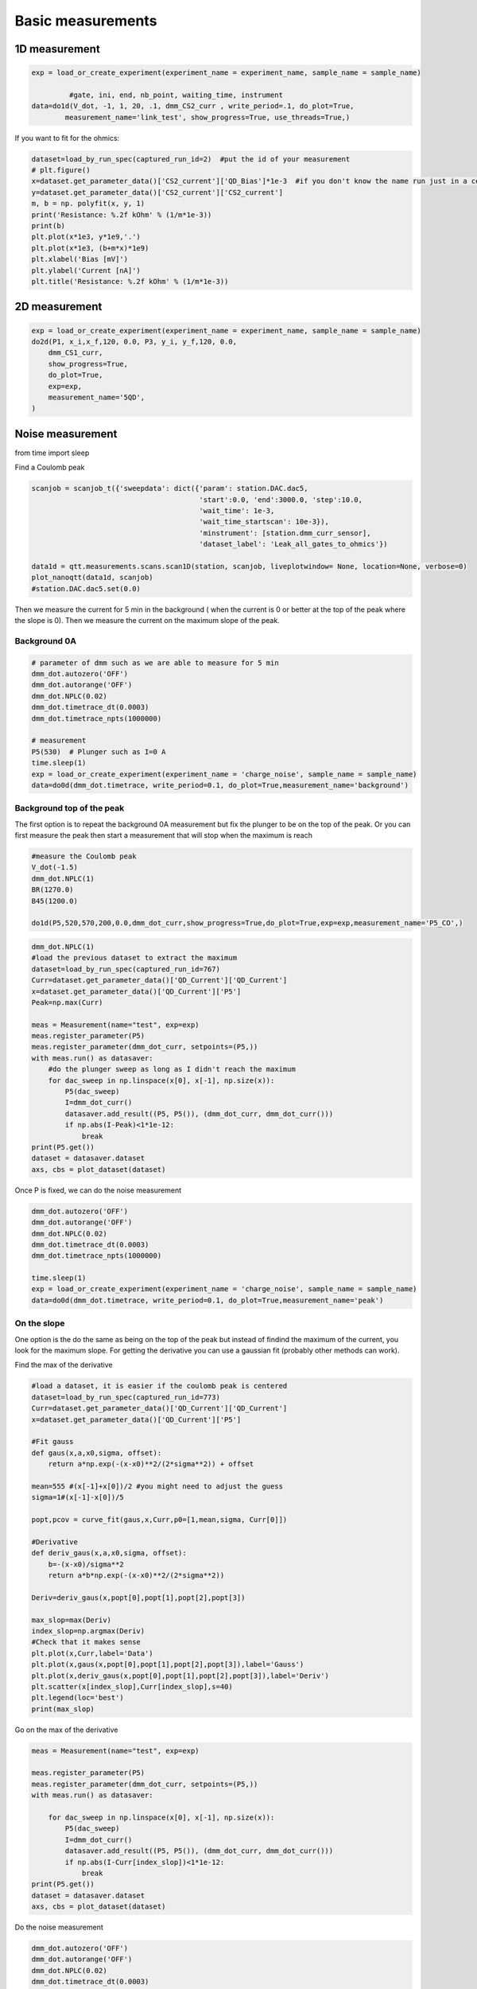 Basic measurements
=====

.. _installation:


1D measurement
------------


.. code-block:: python

  exp = load_or_create_experiment(experiment_name = experiment_name, sample_name = sample_name)

           #gate, ini, end, nb_point, waiting_time, instrument
  data=do1d(V_dot, -1, 1, 20, .1, dmm_CS2_curr , write_period=.1, do_plot=True, 
          measurement_name='link_test', show_progress=True, use_threads=True,)


If you want to fit for the ohmics: 

.. code-block:: python

   dataset=load_by_run_spec(captured_run_id=2)  #put the id of your measurement 
   # plt.figure()
   x=dataset.get_parameter_data()['CS2_current']['QD_Bias']*1e-3  #if you don't know the name run just in a cell dataset 
   y=dataset.get_parameter_data()['CS2_current']['CS2_current']
   m, b = np. polyfit(x, y, 1) 
   print('Resistance: %.2f kOhm' % (1/m*1e-3))
   print(b)
   plt.plot(x*1e3, y*1e9,'.')
   plt.plot(x*1e3, (b+m*x)*1e9)
   plt.xlabel('Bias [mV]')
   plt.ylabel('Current [nA]')
   plt.title('Resistance: %.2f kOhm' % (1/m*1e-3))
      
      
2D measurement
----------------

.. code-block:: python

  exp = load_or_create_experiment(experiment_name = experiment_name, sample_name = sample_name)        
  do2d(P1, x_i,x_f,120, 0.0, P3, y_i, y_f,120, 0.0, 
      dmm_CS1_curr,
      show_progress=True,
      do_plot=True,
      exp=exp,
      measurement_name='5QD',
  )
         
Noise measurement
----------------

from time import sleep


Find a Coulomb peak 

.. code-block:: python

   scanjob = scanjob_t({'sweepdata': dict({'param': station.DAC.dac5,
                                           'start':0.0, 'end':3000.0, 'step':10.0,
                                           'wait_time': 1e-3,
                                           'wait_time_startscan': 10e-3}),
                                           'minstrument': [station.dmm_curr_sensor],
                                           'dataset_label': 'Leak_all_gates_to_ohmics'})

   data1d = qtt.measurements.scans.scan1D(station, scanjob, liveplotwindow= None, location=None, verbose=0)
   plot_nanoqtt(data1d, scanjob)
   #station.DAC.dac5.set(0.0)


Then we measure the current for 5 min in the background ( when the current is 0 or better at the top of the peak where the slope is 0). Then we measure the current on the maximum slope of the peak.

Background 0A
^^^^^^^^^^^^^^^^^^^^^^^^^^^

.. code-block:: python

  # parameter of dmm such as we are able to measure for 5 min
  dmm_dot.autozero('OFF')
  dmm_dot.autorange('OFF')
  dmm_dot.NPLC(0.02)
  dmm_dot.timetrace_dt(0.0003)
  dmm_dot.timetrace_npts(1000000)
  
  # measurement
  P5(530)  # Plunger such as I=0 A 
  time.sleep(1)
  exp = load_or_create_experiment(experiment_name = 'charge_noise', sample_name = sample_name)
  data=do0d(dmm_dot.timetrace, write_period=0.1, do_plot=True,measurement_name='background')

.. image::  image/noise_bg.PNG
   :width: 400px
   :height: 200px
   :scale: 100 %
   :alt: alternate text
   :align: center

.. image::  image/noise_trace.PNG
   :width: 400px
   :height: 200px
   :scale: 100 %
   :alt: alternate text
   :align: center


Background top of the peak
^^^^^^^^^^^^^^^^^^^^^^^^^^^

The first option is to repeat the background 0A measurement but fix the plunger to be on the top of the peak. 
Or you can first measure the peak then start a measurement that will stop when the maximum is reach 

.. code-block:: python

  #measure the Coulomb peak 
  V_dot(-1.5)
  dmm_dot.NPLC(1)
  BR(1270.0)
  B45(1200.0)
  
  do1d(P5,520,570,200,0.0,dmm_dot_curr,show_progress=True,do_plot=True,exp=exp,measurement_name='P5_CO',)

.. code-block:: python
  
  dmm_dot.NPLC(1)
  #load the previous dataset to extract the maximum
  dataset=load_by_run_spec(captured_run_id=767)
  Curr=dataset.get_parameter_data()['QD_Current']['QD_Current']
  x=dataset.get_parameter_data()['QD_Current']['P5']
  Peak=np.max(Curr)

  meas = Measurement(name="test", exp=exp)  
  meas.register_parameter(P5)
  meas.register_parameter(dmm_dot_curr, setpoints=(P5,))
  with meas.run() as datasaver:
      #do the plunger sweep as long as I didn't reach the maximum
      for dac_sweep in np.linspace(x[0], x[-1], np.size(x)):
          P5(dac_sweep)
          I=dmm_dot_curr()
          datasaver.add_result((P5, P5()), (dmm_dot_curr, dmm_dot_curr()))
          if np.abs(I-Peak)<1*1e-12:
              break
  print(P5.get())
  dataset = datasaver.dataset
  axs, cbs = plot_dataset(dataset)

.. image:: image/noise_top.PNG
 :width: 200px
 :height: 100px
 :scale: 50 %
 :alt: alternate text
 :align: right

Once P is fixed, we can do the noise measurement

.. code-block:: python

  dmm_dot.autozero('OFF')
  dmm_dot.autorange('OFF')
  dmm_dot.NPLC(0.02)
  dmm_dot.timetrace_dt(0.0003)
  dmm_dot.timetrace_npts(1000000)

  time.sleep(1)
  exp = load_or_create_experiment(experiment_name = 'charge_noise', sample_name = sample_name)
  data=do0d(dmm_dot.timetrace, write_period=0.1, do_plot=True,measurement_name='peak') 

On the slope
^^^^^^^^^^^^^^^^^^^^^^^^^^^

One option is the do the same as being on the top of the peak but instead of findind the maximum of the current, you look for the maximum slope. 
For getting the derivative you can use a gaussian fit (probably other methods can work).

Find the max of the derivative

.. code-block:: python
  
  #load a dataset, it is easier if the coulomb peak is centered
  dataset=load_by_run_spec(captured_run_id=773) 
  Curr=dataset.get_parameter_data()['QD_Current']['QD_Current']
  x=dataset.get_parameter_data()['QD_Current']['P5']

  #Fit gauss
  def gaus(x,a,x0,sigma, offset):
      return a*np.exp(-(x-x0)**2/(2*sigma**2)) + offset
  
  mean=555 #(x[-1]+x[0])/2 #you might need to adjust the guess
  sigma=1#(x[-1]-x[0])/5
  
  popt,pcov = curve_fit(gaus,x,Curr,p0=[1,mean,sigma, Curr[0]])
  
  #Derivative
  def deriv_gaus(x,a,x0,sigma, offset):
      b=-(x-x0)/sigma**2
      return a*b*np.exp(-(x-x0)**2/(2*sigma**2))
  
  Deriv=deriv_gaus(x,popt[0],popt[1],popt[2],popt[3])
  
  max_slop=max(Deriv)
  index_slop=np.argmax(Deriv)
  #Check that it makes sense  
  plt.plot(x,Curr,label='Data')
  plt.plot(x,gaus(x,popt[0],popt[1],popt[2],popt[3]),label='Gauss')
  plt.plot(x,deriv_gaus(x,popt[0],popt[1],popt[2],popt[3]),label='Deriv')
  plt.scatter(x[index_slop],Curr[index_slop],s=40)
  plt.legend(loc='best')
  print(max_slop)

.. image:: image/noise_deriv.PNG
   :width: 200px
   :height: 100px
   :scale: 50 %
   :alt: alternate text
   :align: right

Go on the max of the derivative

.. code-block:: python

  meas = Measurement(name="test", exp=exp)

  meas.register_parameter(P5)
  meas.register_parameter(dmm_dot_curr, setpoints=(P5,))
  with meas.run() as datasaver:
  
      for dac_sweep in np.linspace(x[0], x[-1], np.size(x)):
          P5(dac_sweep)
          I=dmm_dot_curr()
          datasaver.add_result((P5, P5()), (dmm_dot_curr, dmm_dot_curr()))
          if np.abs(I-Curr[index_slop])<1*1e-12:
              break
  print(P5.get())
  dataset = datasaver.dataset
  axs, cbs = plot_dataset(dataset)

.. image:: image/noise_slope.PNG
   :width: 200px
   :height: 100px
   :scale: 50 %
   :alt: alternate text
   :align: right


Do the noise measurement

.. code-block:: python

  dmm_dot.autozero('OFF')
  dmm_dot.autorange('OFF')
  dmm_dot.NPLC(0.02)
  dmm_dot.timetrace_dt(0.0003)
  dmm_dot.timetrace_npts(1000000)
  
  time.sleep(1)
  exp = load_or_create_experiment(experiment_name = 'charge_noise', sample_name = sample_name)
  data=do0d(dmm_dot.timetrace, write_period=0.1, do_plot=True,measurement_name='slope')

Another method is to use a linear fit on a small part of the peak 

.. code-block:: python

  dataset=load_by_run_spec(captured_run_id=296)
  gate=dataset.get_parameter_data('Current')['Current']['PM']*1e-3
  curr=dataset.get_parameter_data('Current')['Current']['Current']
  plt.plot(gate,curr)
  plt.plot(gate[80:95],curr[80:95])  #choose the range 
  plt.plot(762.75e-3,6.25e-10,ms=5,mfc='k',c='k')  #is where you want to measure 
  plt.hlines(7.5e-10,np.min(gate),np.max(gate))
  plt.hlines(5e-10,np.min(gate),np.max(gate))
  #linear fit
  m, b = np.polyfit(gate[80:95],curr[80:95], 1)
  plt.plot(gate[80:95], m*gate[80:95] + b,marker='',lw=2) 
  plt.xlabel('Voltage [V]')
  plt.ylabel('Current [A]')
  
  print(m) #is the slope 

.. image::  image/noise_linear.PNG
   :width: 200px
   :height: 100px
   :scale: 50 %
   :alt: alternate text
   :align: right

Do the measurement

.. code-block:: python

  mm.autozero('OFF')
  dmm.autorange('OFF')
  dmm.NPLC(0.02)
  dmm.timetrace_dt(0.0003)
  dmm.timetrace_npts(1000000)
  
  BBL(900)
  BBR(700)
  TL(730)
  TR(430)
  bias(-.45)
  PM(762.5)
  time.sleep(1)
  exp = load_or_create_experiment(experiment_name = 'charge_noise', sample_name = '20221007_10721_S67_TQD_cQED_refl')
  data=do0d(dmm.timetrace, write_period=0.1, do_plot=True,measurement_name='timetrace_peak')


Analysis
^^^^^^^^^^^^^^^^^^^^^^^^^^^

You need the slope and the lever arm.

For the power spectral density: 

.. code-block:: python

  dataset=load_by_run_spec(captured_run_id=303) #background
  t=dataset.get_parameter_data('DMM_timetrace')['DMM_timetrace']['DMM_time_axis']
  y=dataset.get_parameter_data('DMM_timetrace')['DMM_timetrace']['DMM_timetrace']*1e-9  #1e-9 is the gain
  f,psd=signal.welch(y,1/0.0003, nperseg=len(y)/20)  #0.0003 come from dt for the dmm
  plt.loglog(f, psd)
  
  dataset=load_by_run_spec(captured_run_id=304) #slope
  tb=dataset.get_parameter_data('DMM_timetrace')['DMM_timetrace']['DMM_time_axis']
  yb=dataset.get_parameter_data('DMM_timetrace')['DMM_timetrace']['DMM_timetrace']*1e-9
  fb,psdb=signal.welch(yb,1/0.0003, nperseg=len(yb)/20)
  plt.loglog(fb, psdb)
  
  plt.xlabel('$f$ [Hz]')
  plt.ylabel('$S_\mathrm{I}$ [A$^2$/Hz]')

.. image:: image/noise_psd.PNG
   :width: 200px
   :height: 100px
   :scale: 50 %
   :alt: alternate text
   :align: right

Noise:

.. code-block:: python

  # m the slope in A/V and a the lever arm 
  plt.loglog(f, ((psd-psdb)/m**2)*a**2,ls='')
  #plt.grid(which='minor',axis='x')
  plt.grid(True, which="both")
  plt.xlabel('f [Hz]')
  plt.ylabel(r'$S_\mathrm{E}$ [eV$^2$/Hz]')

.. image::  image/noise_noise.PNG
   :width: 200px
   :height: 100px
   :scale: 50 %
   :alt: alternate text
   :align: right

Fit:

.. code-block:: python

  plt.figure(figsize=(2,2))
  psdf=(psd-psdb)/m/m*0.09*0.09
  plt.loglog(f[4:420], psdf[4:420],ls='')
  #plt.grid(which='minor',axis='x')
  plt.grid(True, which="both")
  plt.xlabel('f [Hz]')
  plt.ylabel(r'$S_\mathrm{E}$ [eV$^2$/Hz]')
  #plt.xlim(1e-1,1e1)
  plt.ylim(1e-14,8e-11)
  
  from scipy.optimize import curve_fit
  
  def myExpFunc(x, a, b):
      return a * np.power(x, b)
  popt, pcov = curve_fit(myExpFunc, f[4:420], psdf[4:420],p0=[1e-7,-1.2])
  plt.plot(f[4:420], myExpFunc(f[4:420], *popt), 'r-', 
           label="({0:.3f}*x**{1:.3f})".format(*popt))
  print(popt[1])

.. image::  image/noise_fit.PNG
   :width: 200px
   :height: 100px
   :scale: 50 %
   :alt: alternate text
   :align: right
   

  
      
